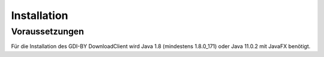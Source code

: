 Installation
============

Voraussetzungen
---------------
Für die Installation des GDI-BY DownloadClient wird Java 1.8 (mindestens 1.8.0_171) oder Java 11.0.2 mit JavaFX benötigt.
